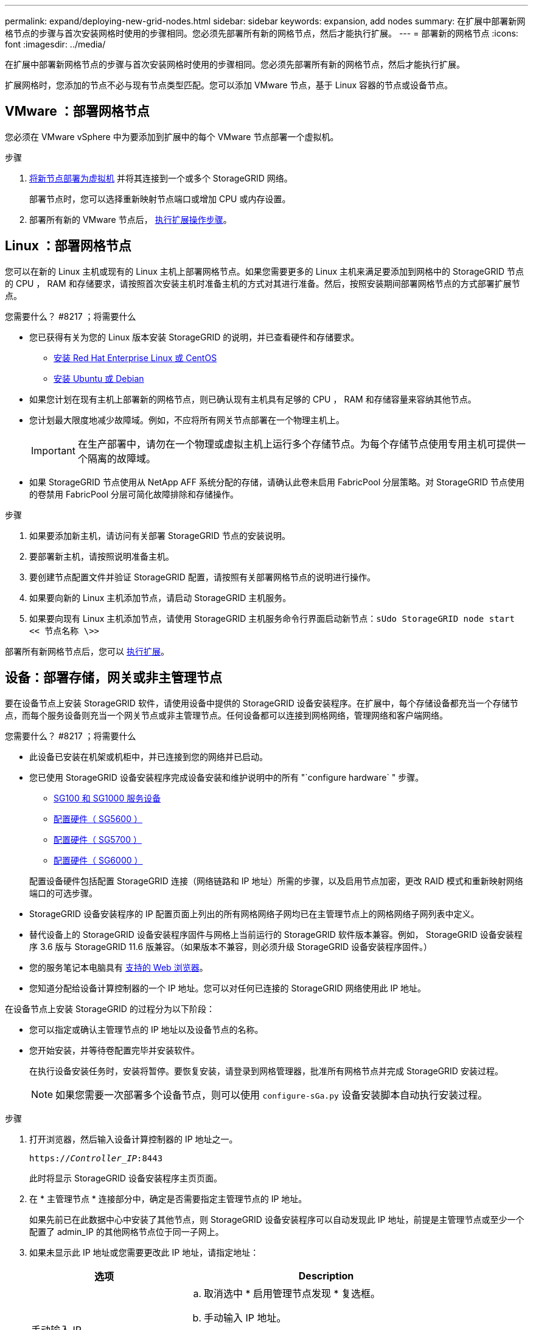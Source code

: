 ---
permalink: expand/deploying-new-grid-nodes.html 
sidebar: sidebar 
keywords: expansion, add nodes 
summary: 在扩展中部署新网格节点的步骤与首次安装网格时使用的步骤相同。您必须先部署所有新的网格节点，然后才能执行扩展。 
---
= 部署新的网格节点
:icons: font
:imagesdir: ../media/


[role="lead"]
在扩展中部署新网格节点的步骤与首次安装网格时使用的步骤相同。您必须先部署所有新的网格节点，然后才能执行扩展。

扩展网格时，您添加的节点不必与现有节点类型匹配。您可以添加 VMware 节点，基于 Linux 容器的节点或设备节点。



== VMware ：部署网格节点

您必须在 VMware vSphere 中为要添加到扩展中的每个 VMware 节点部署一个虚拟机。

.步骤
. xref:../vmware/deploying-storagegrid-node-as-virtual-machine.adoc[将新节点部署为虚拟机] 并将其连接到一个或多个 StorageGRID 网络。
+
部署节点时，您可以选择重新映射节点端口或增加 CPU 或内存设置。

. 部署所有新的 VMware 节点后， xref:performing-expansion.adoc[执行扩展操作步骤]。




== Linux ：部署网格节点

您可以在新的 Linux 主机或现有的 Linux 主机上部署网格节点。如果您需要更多的 Linux 主机来满足要添加到网格中的 StorageGRID 节点的 CPU ， RAM 和存储要求，请按照首次安装主机时准备主机的方式对其进行准备。然后，按照安装期间部署网格节点的方式部署扩展节点。

.您需要什么？ #8217 ；将需要什么
* 您已获得有关为您的 Linux 版本安装 StorageGRID 的说明，并已查看硬件和存储要求。
+
** xref:../rhel/index.adoc[安装 Red Hat Enterprise Linux 或 CentOS]
** xref:../ubuntu/index.adoc[安装 Ubuntu 或 Debian]


* 如果您计划在现有主机上部署新的网格节点，则已确认现有主机具有足够的 CPU ， RAM 和存储容量来容纳其他节点。
* 您计划最大限度地减少故障域。例如，不应将所有网关节点部署在一个物理主机上。
+

IMPORTANT: 在生产部署中，请勿在一个物理或虚拟主机上运行多个存储节点。为每个存储节点使用专用主机可提供一个隔离的故障域。

* 如果 StorageGRID 节点使用从 NetApp AFF 系统分配的存储，请确认此卷未启用 FabricPool 分层策略。对 StorageGRID 节点使用的卷禁用 FabricPool 分层可简化故障排除和存储操作。


.步骤
. 如果要添加新主机，请访问有关部署 StorageGRID 节点的安装说明。
. 要部署新主机，请按照说明准备主机。
. 要创建节点配置文件并验证 StorageGRID 配置，请按照有关部署网格节点的说明进行操作。
. 如果要向新的 Linux 主机添加节点，请启动 StorageGRID 主机服务。
. 如果要向现有 Linux 主机添加节点，请使用 StorageGRID 主机服务命令行界面启动新节点：``sUdo StorageGRID node start << 节点名称 \>>``


部署所有新网格节点后，您可以 xref:performing-expansion.adoc[执行扩展]。



== 设备：部署存储，网关或非主管理节点

要在设备节点上安装 StorageGRID 软件，请使用设备中提供的 StorageGRID 设备安装程序。在扩展中，每个存储设备都充当一个存储节点，而每个服务设备则充当一个网关节点或非主管理节点。任何设备都可以连接到网格网络，管理网络和客户端网络。

.您需要什么？ #8217 ；将需要什么
* 此设备已安装在机架或机柜中，并已连接到您的网络并已启动。
* 您已使用 StorageGRID 设备安装程序完成设备安装和维护说明中的所有 "`configure hardware` " 步骤。
+
** xref:../sg100-1000/index.adoc[SG100 和 SG1000 服务设备]
** xref:../sg5600/configuring-hardware.adoc[配置硬件（ SG5600 ）]
** xref:../sg5700/configuring-hardware-sg5712-60.adoc[配置硬件（ SG5700 ）]
** xref:../sg6000/configuring-hardware.adoc[配置硬件（ SG6000 ）]


+
配置设备硬件包括配置 StorageGRID 连接（网络链路和 IP 地址）所需的步骤，以及启用节点加密，更改 RAID 模式和重新映射网络端口的可选步骤。

* StorageGRID 设备安装程序的 IP 配置页面上列出的所有网格网络子网均已在主管理节点上的网格网络子网列表中定义。
* 替代设备上的 StorageGRID 设备安装程序固件与网格上当前运行的 StorageGRID 软件版本兼容。例如， StorageGRID 设备安装程序 3.6 版与 StorageGRID 11.6 版兼容。（如果版本不兼容，则必须升级 StorageGRID 设备安装程序固件。）
* 您的服务笔记本电脑具有 xref:../admin/web-browser-requirements.adoc[支持的 Web 浏览器]。
* 您知道分配给设备计算控制器的一个 IP 地址。您可以对任何已连接的 StorageGRID 网络使用此 IP 地址。


在设备节点上安装 StorageGRID 的过程分为以下阶段：

* 您可以指定或确认主管理节点的 IP 地址以及设备节点的名称。
* 您开始安装，并等待卷配置完毕并安装软件。
+
在执行设备安装任务时，安装将暂停。要恢复安装，请登录到网格管理器，批准所有网格节点并完成 StorageGRID 安装过程。

+

NOTE: 如果您需要一次部署多个设备节点，则可以使用 `configure-sGa.py` 设备安装脚本自动执行安装过程。



.步骤
. 打开浏览器，然后输入设备计算控制器的 IP 地址之一。
+
`https://_Controller_IP_:8443`

+
此时将显示 StorageGRID 设备安装程序主页页面。

. 在 * 主管理节点 * 连接部分中，确定是否需要指定主管理节点的 IP 地址。
+
如果先前已在此数据中心中安装了其他节点，则 StorageGRID 设备安装程序可以自动发现此 IP 地址，前提是主管理节点或至少一个配置了 admin_IP 的其他网格节点位于同一子网上。

. 如果未显示此 IP 地址或您需要更改此 IP 地址，请指定地址：
+
[cols="1a,2a"]
|===
| 选项 | Description 


 a| 
手动输入 IP
 a| 
.. 取消选中 * 启用管理节点发现 * 复选框。
.. 手动输入 IP 地址。
.. 单击 * 保存 * 。
.. 等待连接状态，使新 IP 地址准备就绪。




 a| 
自动发现所有已连接的主管理节点
 a| 
.. 选中 * 启用管理节点发现 * 复选框。
.. 等待显示发现的 IP 地址列表。
.. 为要部署此设备存储节点的网格选择主管理节点。
.. 单击 * 保存 * 。
.. 等待连接状态，使新 IP 地址准备就绪。


|===
. 在 * 节点名称 * 字段中，输入要用于此设备节点的名称，然后选择 * 保存 * 。
+
节点名称将分配给 StorageGRID 系统中的此设备节点。它显示在网格管理器的节点页面（概述选项卡）上。如果需要，您可以在批准节点时更改名称。

. 在 * 安装 * 部分中，确认当前状态为 "`Ready to start installation of _node name_ into grid with primary Admin Node _admin_ip_` " ，并且 * 开始安装 * 按钮已启用。
+
如果未启用 * 开始安装 * 按钮，则可能需要更改网络配置或端口设置。有关说明，请参见设备的安装和维护说明。

. 从 StorageGRID 设备安装程序主页中，选择 * 开始安装 * 。
+
image::../media/appliance_installer_home_start_installation_enabled.gif[此图通过周围的文本进行了说明。]

+
当前状态将更改为 "`Installation is in progress ，` " ，此时将显示监控器安装页面。

. 如果扩展包含多个设备节点，请对每个设备重复上述步骤。
+

NOTE: 如果您需要一次部署多个设备存储节点，则可以使用 configure-sga.py 设备安装脚本自动执行安装过程。

. 如果需要手动访问监控器安装页面，请从菜单栏中选择 * 监控器安装 * 。
+
"Monitor Installation" 页面将显示安装进度。

+
image::../media/monitor_installation_configure_storage.gif[此图通过周围的文本进行了说明。]

+
蓝色状态栏指示当前正在进行的任务。绿色状态条表示已成功完成的任务。

+

NOTE: 安装程序可确保在先前安装中完成的任务不会重新运行。如果您要重新运行安装，则不需要重新运行的任何任务都会显示绿色状态条和状态 `Skipped 。`

. 查看前两个安装阶段的进度。
+
* 。配置设备 *

+
在此阶段，将执行以下过程之一：

+
** 对于存储设备，安装程序将连接到存储控制器，清除任何现有配置，与 SANtricity 软件通信以配置卷以及配置主机设置。
** 对于服务设备，安装程序将从计算控制器中的驱动器中清除任何现有配置，并配置主机设置。


+
* 。安装 OS*

+
在此阶段，安装程序会将 StorageGRID 的基本操作系统映像复制到设备。

. 继续监控安装进度，直到控制台窗口显示一条消息，提示您使用网格管理器批准节点。
+

NOTE: 等待您在此扩展中添加的所有节点都准备好进行批准，然后再转到网格管理器来批准这些节点。

+
image::../media/monitor_installation_install_sgws.gif[此图通过周围的文本进行了说明。]



